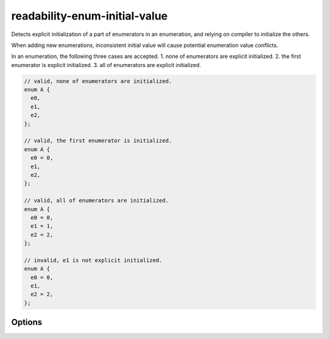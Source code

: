 .. title:: clang-tidy - readability-enum-initial-value

readability-enum-initial-value
==============================

Detects explicit initialization of a part of enumerators in an enumeration, and
relying on compiler to initialize the others.

When adding new enumerations, inconsistent initial value will cause potential
enumeration value conflicts.

In an enumeration, the following three cases are accepted. 
1. none of enumerators are explicit initialized.
2. the first enumerator is explicit initialized.
3. all of enumerators are explicit initialized.

.. code-block:: c++

  // valid, none of enumerators are initialized.
  enum A {
    e0,
    e1,
    e2,
  };

  // valid, the first enumerator is initialized.
  enum A {
    e0 = 0,
    e1,
    e2,
  };

  // valid, all of enumerators are initialized.
  enum A {
    e0 = 0,
    e1 = 1,
    e2 = 2,
  };

  // invalid, e1 is not explicit initialized.
  enum A {
    e0 = 0,
    e1,
    e2 = 2,
  };

Options
-------

.. option:: AllowExplicitZeroFirstInitialValue

  If set to `false`, explicit initialized first enumerator is not allowed.
  See examples below. Default is `true`.

  .. code-block:: c++

    enum A {
      e0 = 0, // not allowed if AllowExplicitZeroFirstInitialValue is false
      e1,
      e2,
    };


.. option:: AllowExplicitLinearInitialValues

  If set to `false`, linear initializations are not allowed.
  See examples below. Default is `true`.

  .. code-block:: c++

    enum A {
      e0 = 1, // not allowed if AllowExplicitLinearInitialValues is false
      e1 = 2,
      e2 = 3,
    };
